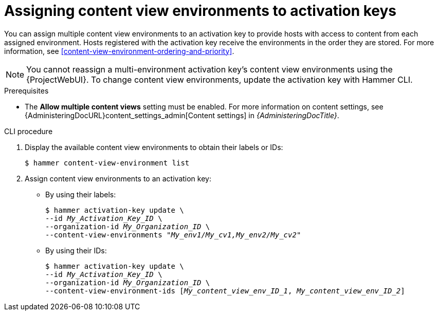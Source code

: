 [id="assigning-content-view-environments-to-activation-keys"]
= Assigning content view environments to activation keys

You can assign multiple content view environments to an activation key to provide hosts with access to content from each assigned environment.
Hosts registered with the activation key receive the environments in the order they are stored.
For more information, see xref:content-view-environment-ordering-and-priority[].

[NOTE]
====
You cannot reassign a multi-environment activation key's content view environments using the {ProjectWebUI}.
To change content view environments, update the activation key with Hammer CLI.
====

.Prerequisites
* The *Allow multiple content views* setting must be enabled.
For more information on content settings, see {AdministeringDocURL}content_settings_admin[Content settings] in _{AdministeringDocTitle}_.

.CLI procedure
. Display the available content view environments to obtain their labels or IDs:
+
[options="nowrap" subs="+quotes"]
----
$ hammer content-view-environment list
----
. Assign content view environments to an activation key:
* By using their labels:
+
[options="nowrap" subs="+quotes"]
----
$ hammer activation-key update \
--id _My_Activation_Key_ID_ \
--organization-id _My_Organization_ID_ \
--content-view-environments _"My_env1/My_cv1,My_env2/My_cv2"_
----
* By using their IDs:
+
[options="nowrap" subs="+quotes"]
----
$ hammer activation-key update \
--id _My_Activation_Key_ID_ \
--organization-id _My_Organization_ID_ \
--content-view-environment-ids [_My_content_view_env_ID_1_, _My_content_view_env_ID_2_] 
----
